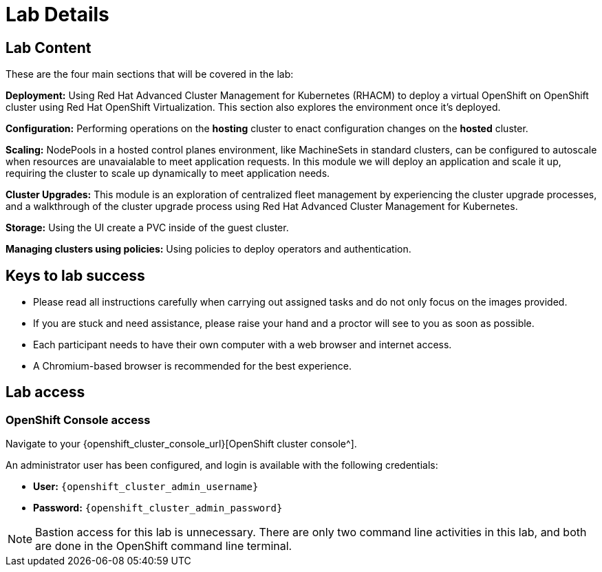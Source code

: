 = Lab Details

[[lab-content]]

== Lab Content

These are the four main sections that will be covered in the lab:

*Deployment:* Using Red Hat Advanced Cluster Management for Kubernetes (RHACM) to deploy a virtual OpenShift on OpenShift cluster using Red Hat OpenShift Virtualization.
This section also explores the environment once it's deployed.

*Configuration:* Performing operations on the *hosting* cluster to enact configuration changes on the *hosted* cluster.

*Scaling:* NodePools in a hosted control planes environment, like MachineSets in standard clusters, can be configured to autoscale when resources are unavaialable to meet application requests.
In this module we will deploy an application and scale it up, requiring the cluster to scale up dynamically to meet application needs.

*Cluster Upgrades:* This module is an exploration of centralized fleet management by experiencing the cluster upgrade processes, and a walkthrough of the cluster upgrade process using Red Hat Advanced Cluster Management for Kubernetes.

*Storage:* Using the UI create a PVC inside of the guest cluster.

*Managing clusters using policies:* Using policies to deploy operators and authentication.

== Keys to lab success

* Please read all instructions carefully when carrying out assigned tasks and do not only focus on the images provided.
* If you are stuck and need assistance, please raise your hand and a proctor will see to you as soon as possible.
* Each participant needs to have their own computer with a web browser and internet access.
* A Chromium-based browser is recommended for the best experience.

[[lab-info]]
== Lab access

=== OpenShift Console access

Navigate to your {openshift_cluster_console_url}[OpenShift cluster console^].

An administrator user has been configured, and login is available with the following credentials:

* *User:* `{openshift_cluster_admin_username}`
* *Password:* `{openshift_cluster_admin_password}`

NOTE: Bastion access for this lab is unnecessary. There are only two command line activities in this lab, and both are done in the OpenShift command line terminal.
